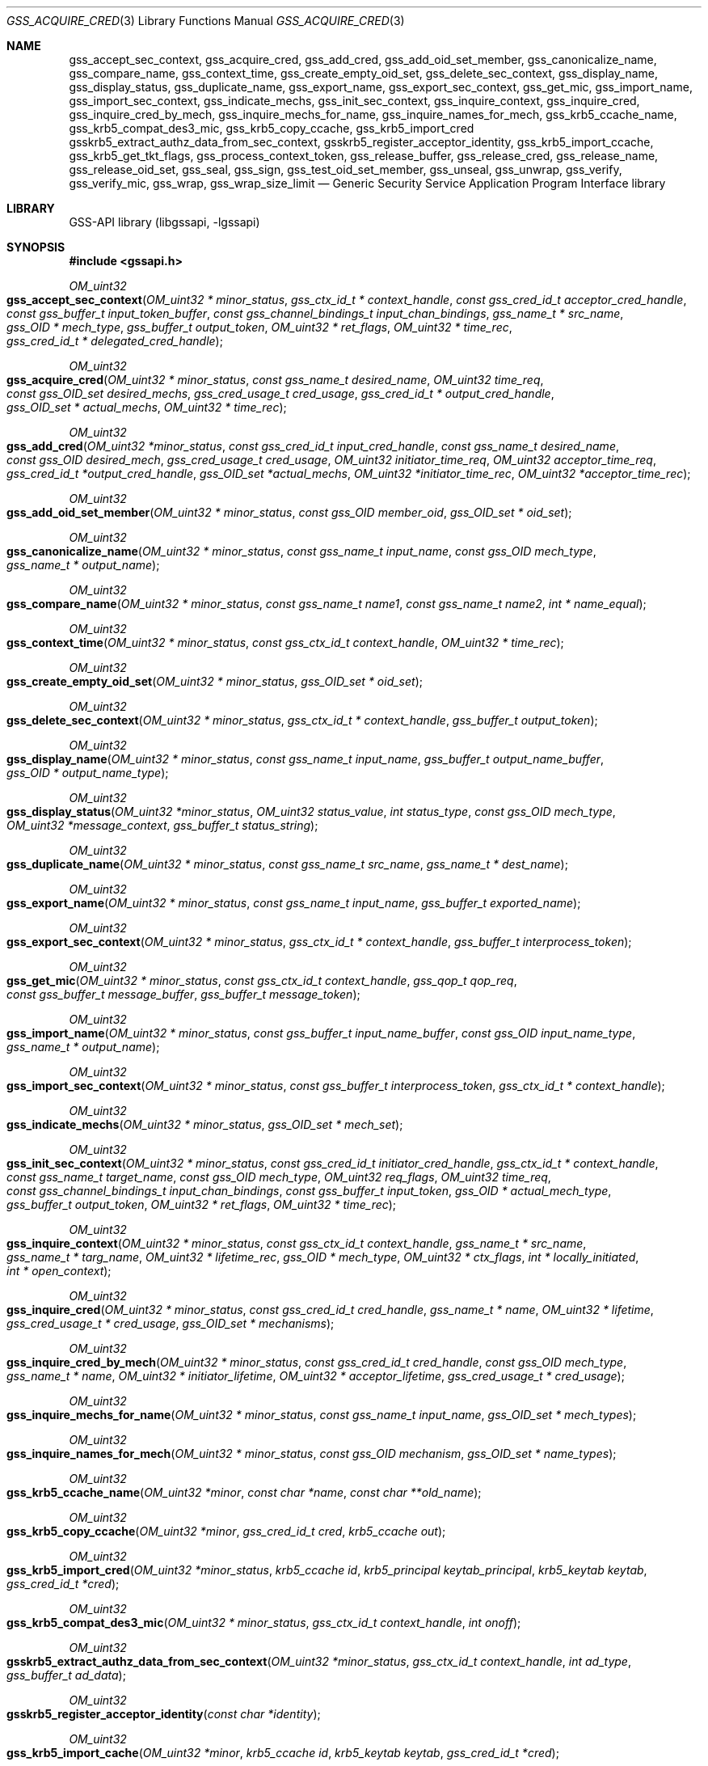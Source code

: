 .\" Copyright (c) 2003 - 2007 Kungliga Tekniska Högskolan
.\" (Royal Institute of Technology, Stockholm, Sweden).
.\" All rights reserved.
.\"
.\" Redistribution and use in source and binary forms, with or without
.\" modification, are permitted provided that the following conditions
.\" are met:
.\"
.\" 1. Redistributions of source code must retain the above copyright
.\"    notice, this list of conditions and the following disclaimer.
.\"
.\" 2. Redistributions in binary form must reproduce the above copyright
.\"    notice, this list of conditions and the following disclaimer in the
.\"    documentation and/or other materials provided with the distribution.
.\"
.\" 3. Neither the name of the Institute nor the names of its contributors
.\"    may be used to endorse or promote products derived from this software
.\"    without specific prior written permission.
.\"
.\" THIS SOFTWARE IS PROVIDED BY THE INSTITUTE AND CONTRIBUTORS ``AS IS'' AND
.\" ANY EXPRESS OR IMPLIED WARRANTIES, INCLUDING, BUT NOT LIMITED TO, THE
.\" IMPLIED WARRANTIES OF MERCHANTABILITY AND FITNESS FOR A PARTICULAR PURPOSE
.\" ARE DISCLAIMED.  IN NO EVENT SHALL THE INSTITUTE OR CONTRIBUTORS BE LIABLE
.\" FOR ANY DIRECT, INDIRECT, INCIDENTAL, SPECIAL, EXEMPLARY, OR CONSEQUENTIAL
.\" DAMAGES (INCLUDING, BUT NOT LIMITED TO, PROCUREMENT OF SUBSTITUTE GOODS
.\" OR SERVICES; LOSS OF USE, DATA, OR PROFITS; OR BUSINESS INTERRUPTION)
.\" HOWEVER CAUSED AND ON ANY THEORY OF LIABILITY, WHETHER IN CONTRACT, STRICT
.\" LIABILITY, OR TORT (INCLUDING NEGLIGENCE OR OTHERWISE) ARISING IN ANY WAY
.\" OUT OF THE USE OF THIS SOFTWARE, EVEN IF ADVISED OF THE POSSIBILITY OF
.\" SUCH DAMAGE.
.\"
.\" $Id$
.\"
.Dd October 26, 2005
.Dt GSS_ACQUIRE_CRED 3
.Os HEIMDAL
.Sh NAME
.Nm gss_accept_sec_context ,
.Nm gss_acquire_cred ,
.Nm gss_add_cred ,
.Nm gss_add_oid_set_member ,
.Nm gss_canonicalize_name ,
.Nm gss_compare_name ,
.Nm gss_context_time ,
.Nm gss_create_empty_oid_set ,
.Nm gss_delete_sec_context ,
.Nm gss_display_name ,
.Nm gss_display_status ,
.Nm gss_duplicate_name ,
.Nm gss_export_name ,
.Nm gss_export_sec_context ,
.Nm gss_get_mic ,
.Nm gss_import_name ,
.Nm gss_import_sec_context ,
.Nm gss_indicate_mechs ,
.Nm gss_init_sec_context ,
.Nm gss_inquire_context ,
.Nm gss_inquire_cred ,
.Nm gss_inquire_cred_by_mech ,
.Nm gss_inquire_mechs_for_name ,
.Nm gss_inquire_names_for_mech ,
.Nm gss_krb5_ccache_name ,
.Nm gss_krb5_compat_des3_mic ,
.Nm gss_krb5_copy_ccache ,
.Nm gss_krb5_import_cred
.Nm gsskrb5_extract_authz_data_from_sec_context ,
.Nm gsskrb5_register_acceptor_identity ,
.Nm gss_krb5_import_ccache ,
.Nm gss_krb5_get_tkt_flags ,
.Nm gss_process_context_token ,
.Nm gss_release_buffer ,
.Nm gss_release_cred ,
.Nm gss_release_name ,
.Nm gss_release_oid_set ,
.Nm gss_seal ,
.Nm gss_sign ,
.Nm gss_test_oid_set_member ,
.Nm gss_unseal ,
.Nm gss_unwrap ,
.Nm gss_verify ,
.Nm gss_verify_mic ,
.Nm gss_wrap ,
.Nm gss_wrap_size_limit
.Nd Generic Security Service Application Program Interface library
.Sh LIBRARY
GSS-API library (libgssapi, -lgssapi)
.Sh SYNOPSIS
.In gssapi.h
.Pp
.Ft OM_uint32
.Fo gss_accept_sec_context
.Fa "OM_uint32 * minor_status"
.Fa "gss_ctx_id_t * context_handle"
.Fa "const gss_cred_id_t acceptor_cred_handle"
.Fa "const gss_buffer_t input_token_buffer"
.Fa "const gss_channel_bindings_t input_chan_bindings"
.Fa "gss_name_t * src_name"
.Fa "gss_OID * mech_type"
.Fa "gss_buffer_t output_token"
.Fa "OM_uint32 * ret_flags"
.Fa "OM_uint32 * time_rec"
.Fa "gss_cred_id_t * delegated_cred_handle"
.Fc
.Pp
.Ft OM_uint32
.Fo gss_acquire_cred
.Fa "OM_uint32 * minor_status"
.Fa "const gss_name_t desired_name"
.Fa "OM_uint32 time_req"
.Fa "const gss_OID_set desired_mechs"
.Fa "gss_cred_usage_t cred_usage"
.Fa "gss_cred_id_t * output_cred_handle"
.Fa "gss_OID_set * actual_mechs"
.Fa "OM_uint32 * time_rec"
.Fc
.Ft OM_uint32
.Fo gss_add_cred
.Fa "OM_uint32 *minor_status"
.Fa "const gss_cred_id_t input_cred_handle"
.Fa "const gss_name_t desired_name"
.Fa "const gss_OID desired_mech"
.Fa "gss_cred_usage_t cred_usage"
.Fa "OM_uint32 initiator_time_req"
.Fa "OM_uint32 acceptor_time_req"
.Fa "gss_cred_id_t *output_cred_handle"
.Fa "gss_OID_set *actual_mechs"
.Fa "OM_uint32 *initiator_time_rec"
.Fa "OM_uint32 *acceptor_time_rec"
.Fc
.Ft OM_uint32
.Fo gss_add_oid_set_member
.Fa "OM_uint32 * minor_status"
.Fa "const gss_OID member_oid"
.Fa "gss_OID_set * oid_set"
.Fc
.Ft OM_uint32
.Fo gss_canonicalize_name
.Fa "OM_uint32 * minor_status"
.Fa "const gss_name_t input_name"
.Fa "const gss_OID mech_type"
.Fa "gss_name_t * output_name"
.Fc
.Ft OM_uint32
.Fo gss_compare_name
.Fa "OM_uint32 * minor_status"
.Fa "const gss_name_t name1"
.Fa "const gss_name_t name2"
.Fa "int * name_equal"
.Fc
.Ft OM_uint32
.Fo gss_context_time
.Fa "OM_uint32 * minor_status"
.Fa "const gss_ctx_id_t context_handle"
.Fa "OM_uint32 * time_rec"
.Fc
.Ft OM_uint32
.Fo gss_create_empty_oid_set
.Fa "OM_uint32 * minor_status"
.Fa "gss_OID_set * oid_set"
.Fc
.Ft OM_uint32
.Fo gss_delete_sec_context
.Fa "OM_uint32 * minor_status"
.Fa "gss_ctx_id_t * context_handle"
.Fa "gss_buffer_t output_token"
.Fc
.Ft OM_uint32
.Fo gss_display_name
.Fa "OM_uint32 * minor_status"
.Fa "const gss_name_t input_name"
.Fa "gss_buffer_t output_name_buffer"
.Fa "gss_OID * output_name_type"
.Fc
.Ft OM_uint32
.Fo gss_display_status
.Fa "OM_uint32 *minor_status"
.Fa "OM_uint32 status_value"
.Fa "int status_type"
.Fa "const gss_OID mech_type"
.Fa "OM_uint32 *message_context"
.Fa "gss_buffer_t status_string"
.Fc
.Ft OM_uint32
.Fo gss_duplicate_name
.Fa "OM_uint32 * minor_status"
.Fa "const gss_name_t src_name"
.Fa "gss_name_t * dest_name"
.Fc
.Ft OM_uint32
.Fo gss_export_name
.Fa "OM_uint32 * minor_status"
.Fa "const gss_name_t input_name"
.Fa "gss_buffer_t exported_name"
.Fc
.Ft OM_uint32
.Fo gss_export_sec_context
.Fa "OM_uint32 * minor_status"
.Fa "gss_ctx_id_t * context_handle"
.Fa "gss_buffer_t interprocess_token"
.Fc
.Ft OM_uint32
.Fo gss_get_mic
.Fa "OM_uint32 * minor_status"
.Fa "const gss_ctx_id_t context_handle"
.Fa "gss_qop_t qop_req"
.Fa "const gss_buffer_t message_buffer"
.Fa "gss_buffer_t message_token"
.Fc
.Ft OM_uint32
.Fo gss_import_name
.Fa "OM_uint32 * minor_status"
.Fa "const gss_buffer_t input_name_buffer"
.Fa "const gss_OID input_name_type"
.Fa "gss_name_t * output_name"
.Fc
.Ft OM_uint32
.Fo gss_import_sec_context
.Fa "OM_uint32 * minor_status"
.Fa "const gss_buffer_t interprocess_token"
.Fa "gss_ctx_id_t * context_handle"
.Fc
.Ft OM_uint32
.Fo gss_indicate_mechs
.Fa "OM_uint32 * minor_status"
.Fa "gss_OID_set * mech_set"
.Fc
.Ft OM_uint32
.Fo gss_init_sec_context
.Fa "OM_uint32 * minor_status"
.Fa "const gss_cred_id_t initiator_cred_handle"
.Fa "gss_ctx_id_t * context_handle"
.Fa "const gss_name_t target_name"
.Fa "const gss_OID mech_type"
.Fa "OM_uint32 req_flags"
.Fa "OM_uint32 time_req"
.Fa "const gss_channel_bindings_t input_chan_bindings"
.Fa "const gss_buffer_t input_token"
.Fa "gss_OID * actual_mech_type"
.Fa "gss_buffer_t output_token"
.Fa "OM_uint32 * ret_flags"
.Fa "OM_uint32 * time_rec"
.Fc
.Ft OM_uint32
.Fo gss_inquire_context
.Fa "OM_uint32 * minor_status"
.Fa "const gss_ctx_id_t context_handle"
.Fa "gss_name_t * src_name"
.Fa "gss_name_t * targ_name"
.Fa "OM_uint32 * lifetime_rec"
.Fa "gss_OID * mech_type"
.Fa "OM_uint32 * ctx_flags"
.Fa "int * locally_initiated"
.Fa "int * open_context"
.Fc
.Ft OM_uint32
.Fo gss_inquire_cred
.Fa "OM_uint32 * minor_status"
.Fa "const gss_cred_id_t cred_handle"
.Fa "gss_name_t * name"
.Fa "OM_uint32 * lifetime"
.Fa "gss_cred_usage_t * cred_usage"
.Fa "gss_OID_set * mechanisms"
.Fc
.Ft OM_uint32
.Fo gss_inquire_cred_by_mech
.Fa "OM_uint32 * minor_status"
.Fa "const gss_cred_id_t cred_handle"
.Fa "const gss_OID mech_type"
.Fa "gss_name_t * name"
.Fa "OM_uint32 * initiator_lifetime"
.Fa "OM_uint32 * acceptor_lifetime"
.Fa "gss_cred_usage_t * cred_usage"
.Fc
.Ft OM_uint32
.Fo gss_inquire_mechs_for_name
.Fa "OM_uint32 * minor_status"
.Fa "const gss_name_t input_name"
.Fa "gss_OID_set * mech_types"
.Fc
.Ft OM_uint32
.Fo gss_inquire_names_for_mech
.Fa "OM_uint32 * minor_status"
.Fa "const gss_OID mechanism"
.Fa "gss_OID_set * name_types"
.Fc
.Ft OM_uint32
.Fo gss_krb5_ccache_name
.Fa "OM_uint32 *minor"
.Fa "const char *name"
.Fa "const char **old_name"
.Fc
.Ft OM_uint32
.Fo gss_krb5_copy_ccache
.Fa "OM_uint32 *minor"
.Fa "gss_cred_id_t cred"
.Fa "krb5_ccache out"
.Fc
.Ft OM_uint32
.Fo gss_krb5_import_cred
.Fa "OM_uint32 *minor_status"
.Fa "krb5_ccache id"
.Fa "krb5_principal keytab_principal"
.Fa "krb5_keytab keytab"
.Fa "gss_cred_id_t *cred"
.Fc
.Ft OM_uint32
.Fo gss_krb5_compat_des3_mic
.Fa "OM_uint32 * minor_status"
.Fa "gss_ctx_id_t context_handle"
.Fa "int onoff"
.Fc
.Ft OM_uint32
.Fo gsskrb5_extract_authz_data_from_sec_context
.Fa "OM_uint32 *minor_status"
.Fa "gss_ctx_id_t context_handle"
.Fa "int ad_type"
.Fa "gss_buffer_t ad_data"
.Fc
.Ft OM_uint32
.Fo gsskrb5_register_acceptor_identity
.Fa "const char *identity"
.Fc
.Ft OM_uint32
.Fo gss_krb5_import_cache
.Fa "OM_uint32 *minor"
.Fa "krb5_ccache id"
.Fa "krb5_keytab keytab"
.Fa "gss_cred_id_t *cred"
.Fc
.Ft OM_uint32
.Fo gss_krb5_get_tkt_flags
.Fa "OM_uint32 *minor_status"
.Fa "gss_ctx_id_t context_handle"
.Fa "OM_uint32 *tkt_flags"
.Fc
.Ft OM_uint32
.Fo gss_process_context_token
.Fa "OM_uint32 * minor_status"
.Fa "const gss_ctx_id_t context_handle"
.Fa "const gss_buffer_t token_buffer"
.Fc
.Ft OM_uint32
.Fo gss_release_buffer
.Fa "OM_uint32 * minor_status"
.Fa "gss_buffer_t buffer"
.Fc
.Ft OM_uint32
.Fo gss_release_cred
.Fa "OM_uint32 * minor_status"
.Fa "gss_cred_id_t * cred_handle"
.Fc
.Ft OM_uint32
.Fo gss_release_name
.Fa "OM_uint32 * minor_status"
.Fa "gss_name_t * input_name"
.Fc
.Ft OM_uint32
.Fo gss_release_oid_set
.Fa "OM_uint32 * minor_status"
.Fa "gss_OID_set * set"
.Fc
.Ft OM_uint32
.Fo gss_seal
.Fa "OM_uint32 * minor_status"
.Fa "gss_ctx_id_t context_handle"
.Fa "int conf_req_flag"
.Fa "int qop_req"
.Fa "gss_buffer_t input_message_buffer"
.Fa "int * conf_state"
.Fa "gss_buffer_t output_message_buffer"
.Fc
.Ft OM_uint32
.Fo gss_sign
.Fa "OM_uint32 * minor_status"
.Fa "gss_ctx_id_t context_handle"
.Fa "int qop_req"
.Fa "gss_buffer_t message_buffer"
.Fa "gss_buffer_t message_token"
.Fc
.Ft OM_uint32
.Fo gss_test_oid_set_member
.Fa "OM_uint32 * minor_status"
.Fa "const gss_OID member"
.Fa "const gss_OID_set set"
.Fa "int * present"
.Fc
.Ft OM_uint32
.Fo gss_unseal
.Fa "OM_uint32 * minor_status"
.Fa "gss_ctx_id_t context_handle"
.Fa "gss_buffer_t input_message_buffer"
.Fa "gss_buffer_t output_message_buffer"
.Fa "int * conf_state"
.Fa "int * qop_state"
.Fc
.Ft OM_uint32
.Fo gss_unwrap
.Fa "OM_uint32 * minor_status"
.Fa "const gss_ctx_id_t context_handle"
.Fa "const gss_buffer_t input_message_buffer"
.Fa "gss_buffer_t output_message_buffer"
.Fa "int * conf_state"
.Fa "gss_qop_t * qop_state"
.Fc
.Ft OM_uint32
.Fo gss_verify
.Fa "OM_uint32 * minor_status"
.Fa "gss_ctx_id_t context_handle"
.Fa "gss_buffer_t message_buffer"
.Fa "gss_buffer_t token_buffer"
.Fa "int * qop_state"
.Fc
.Ft OM_uint32
.Fo gss_verify_mic
.Fa "OM_uint32 * minor_status"
.Fa "const gss_ctx_id_t context_handle"
.Fa "const gss_buffer_t message_buffer"
.Fa "const gss_buffer_t token_buffer"
.Fa "gss_qop_t * qop_state"
.Fc
.Ft OM_uint32
.Fo gss_wrap
.Fa "OM_uint32 * minor_status"
.Fa "const gss_ctx_id_t context_handle"
.Fa "int conf_req_flag"
.Fa "gss_qop_t qop_req"
.Fa "const gss_buffer_t input_message_buffer"
.Fa "int * conf_state"
.Fa "gss_buffer_t output_message_buffer"
.Fc
.Ft OM_uint32
.Fo gss_wrap_size_limit
.Fa "OM_uint32 * minor_status"
.Fa "const gss_ctx_id_t context_handle"
.Fa "int conf_req_flag"
.Fa "gss_qop_t qop_req"
.Fa "OM_uint32 req_output_size"
.Fa "OM_uint32 * max_input_size"
.Fc
.Sh DESCRIPTION
Generic Security Service API (GSS-API) version 2, and its C binding,
is described in
.Li RFC2743
and
.Li RFC2744 .
Version 1 (deprecated) of the C binding is described in
.Li RFC1509 .
.Pp
Heimdals GSS-API implementation supports the following mechanisms
.Bl -bullet
.It
.Li GSS_KRB5_MECHANISM
.It
.Li GSS_SPNEGO_MECHANISM
.El
.Pp
GSS-API have generic name types that all mechanism are supposed to
implement (if possible):
.Bl -bullet
.It
.Li GSS_C_NT_USER_NAME
.It
.Li GSS_C_NT_MACHINE_UID_NAME
.It
.Li GSS_C_NT_STRING_UID_NAME
.It
.Li GSS_C_NT_HOSTBASED_SERVICE
.It
.Li GSS_C_NT_ANONYMOUS
.It
.Li GSS_C_NT_EXPORT_NAME
.El
.Pp
GSS-API implementations that supports Kerberos 5 have some additional
name types:
.Bl -bullet
.It
.Li GSS_KRB5_NT_PRINCIPAL_NAME
.It
.Li GSS_KRB5_NT_USER_NAME
.It
.Li GSS_KRB5_NT_MACHINE_UID_NAME
.It
.Li GSS_KRB5_NT_STRING_UID_NAME
.El
.Pp
In GSS-API, names have two forms, internal names and contiguous string
names.
.Bl -bullet
.It
.Li Internal name and mechanism name
.Pp
Internal names are implementation specific representation of
a GSS-API name.
.Li Mechanism names
special form of internal names corresponds to one and only one mechanism.
.Pp
In GSS-API an internal name is stored in a
.Dv gss_name_t .
.It
.Li Contiguous string name and exported name
.Pp
Contiguous string names are gssapi names stored in a
.Dv OCTET STRING
that together with a name type identifier (OID) uniquely specifies a
gss-name.
A special form of the contiguous string name is the exported name that
have a OID embedded in the string to make it unique.
Exported name have the nametype
.Dv GSS_C_NT_EXPORT_NAME .
.Pp
In GSS-API an contiguous string name is stored in a
.Dv gss_buffer_t .
.Pp
Exported names also have the property that they are specified by the
mechanism itself and compatible between different GSS-API
implementations.
.El
.Sh ACCESS CONTROL
There are two ways of comparing GSS-API names, either comparing two
internal names with each other or two contiguous string names with
either other.
.Pp
To compare two internal names with each other, import (if needed) the
names with
.Fn gss_import_name
into the GSS-API implementation and the compare the imported name with
.Fn gss_compare_name .
.Pp
Importing names can be slow, so when its possible to store exported
names in the access control list, comparing contiguous string name
might be better.
.Pp
when comparing contiguous string name, first export them into a
.Dv GSS_C_NT_EXPORT_NAME
name with
.Fn gss_export_name
and then compare with
.Xr memcmp 3 .
.Pp
Note that there are might be a difference between the two methods of
comparing names.
The first (using
.Fn gss_compare_name )
will compare to (unauthenticated) names are the same.
The second will compare if a mechanism will authenticate them as the
same principal.
.Pp
For example, if
.Fn gss_import_name
name was used with
.Dv GSS_C_NO_OID
the default syntax is used for all mechanism the GSS-API
implementation supports.
When compare the imported name of
.Dv GSS_C_NO_OID
it may match serveral mechanism names (MN).
.Pp
The resulting name from
.Fn gss_display_name
must not be used for acccess control.
.Sh FUNCTIONS
.Fn gss_display_name
takes the gss name in
.Fa input_name
and puts a printable form in
.Fa output_name_buffer .
.Fa output_name_buffer
should be freed when done using
.Fn gss_release_buffer .
.Fa output_name_type
can either be
.Dv NULL
or a pointer to a
.Li gss_OID
and will in the latter case contain the OID type of the name.
The name must only be used for printing.
If access control is needed, see section
.Sx ACCESS CONTROL .
.Pp
.Fn gss_inquire_context
returns information about the context.
Information is available even after the context have expired.
.Fa lifetime_rec
argument is set to
.Dv GSS_C_INDEFINITE
(don't expire) or the number of seconds that the context is still valid.
A value of 0 means that the context is expired.
.Fa mech_type
argument should be considered readonly and must not be released.
.Fa src_name
and
.Fn dest_name
are both mechanims names and must be released with
.Fn gss_release_name
when no longer used.
.Pp
.Nm gss_context_time
will return the amount of time (in seconds) of the context is still
valid.
If its expired
.Fa time_rec
will be set to 0 and
.Dv GSS_S_CONTEXT_EXPIRED
returned.
.Pp
.Fn gss_sign ,
.Fn gss_verify ,
.Fn gss_seal ,
and
.Fn gss_unseal
are part of the GSS-API V1 interface and are obsolete.
The functions should not be used for new applications.
They are provided so that version 1 applications can link against the
library.
.Sh EXTENSIONS
.Fn gss_krb5_ccache_name
sets the internal kerberos 5 credential cache name to
.Fa name .
The old name is returned in
.Fa old_name ,
and must not be freed.
The data allocated for
.Fa old_name
is free upon next call to
.Fn gss_krb5_ccache_name .
This function is not threadsafe if
.Fa old_name
argument is used.
.Pp
.Fn gss_krb5_copy_ccache
will extract the krb5 credentials that are transferred from the
initiator to the acceptor when using token delegation in the Kerberos
mechanism.
The acceptor receives the delegated token in the last argument to
.Fn gss_accept_sec_context .
.Pp
.Fn gss_krb5_import_cred
will import the krb5 credentials (both keytab and/or credential cache)
into gss credential so it can be used withing GSS-API.
The
.Fa ccache
is copied by reference and thus shared, so if the credential is destroyed
with
.Fa krb5_cc_destroy ,
all users of thep
.Fa gss_cred_id_t
returned by
.Fn gss_krb5_import_ccache
will fail.
.Pp
.Fn gsskrb5_register_acceptor_identity
sets the Kerberos 5 filebased keytab that the acceptor will use.  The
.Fa identifier
is the file name.
.Pp
.Fn gsskrb5_extract_authz_data_from_sec_context
extracts the Kerberos authorizationdata that may be stored within the
context.
Tha caller must free the returned buffer
.Fa ad_data
with
.Fn gss_release_buffer
upon success.
.Pp
.Fn gss_krb5_get_tkt_flags
return the ticket flags for the kerberos ticket receive when
authenticating the initiator.
Only valid on the acceptor context.
.Pp
.Fn gss_krb5_compat_des3_mic
turns on or off the compatibility with older version of Heimdal using
des3 get and verify mic, this is way to programmatically set the
[gssapi]broken_des3_mic and [gssapi]correct_des3_mic flags (see
COMPATIBILITY section in
.Xr gssapi 3 ) .
If the CPP symbol
.Dv GSS_C_KRB5_COMPAT_DES3_MIC
is present,
.Fn gss_krb5_compat_des3_mic
exists.
.Fn gss_krb5_compat_des3_mic
will be removed in a later version of the GSS-API library.
.Sh SEE ALSO
.Xr gssapi 3 ,
.Xr krb5 3 ,
.Xr krb5_ccache 3 ,
.Xr kerberos 8

